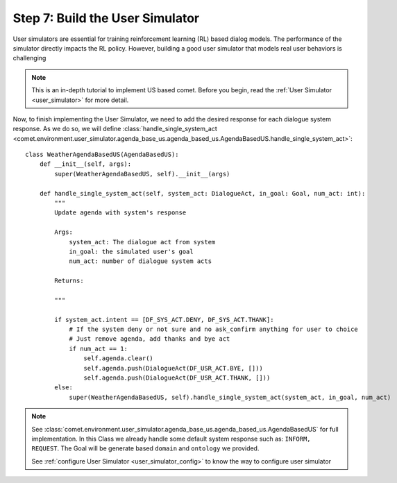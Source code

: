 Step 7: Build the User Simulator
================================

User simulators are essential for training reinforcement learning (RL) based dialog models.
The performance of the simulator directly impacts the RL policy. However, building a good user
simulator that models real user behaviors is challenging

.. note::

    This is an in-depth tutorial to implement US based comet. Before you begin, read the :ref:`User Simulator <user_simulator>` for more detail.

Now, to finish implementing the User Simulator, we need to add the desired response for each dialogue system response. As we do so, we will define :class:`handle_single_system_act <comet.environment.user_simulator.agenda_base_us.agenda_based_us.AgendaBasedUS.handle_single_system_act>`::

    class WeatherAgendaBasedUS(AgendaBasedUS):
        def __init__(self, args):
            super(WeatherAgendaBasedUS, self).__init__(args)

        def handle_single_system_act(self, system_act: DialogueAct, in_goal: Goal, num_act: int):
            """
            Update agenda with system's response

            Args:
                system_act: The dialogue act from system
                in_goal: the simulated user's goal
                num_act: number of dialogue system acts

            Returns:

            """

            if system_act.intent == [DF_SYS_ACT.DENY, DF_SYS_ACT.THANK]:
                # If the system deny or not sure and no ask_confirm anything for user to choice
                # Just remove agenda, add thanks and bye act
                if num_act == 1:
                    self.agenda.clear()
                    self.agenda.push(DialogueAct(DF_USR_ACT.BYE, []))
                    self.agenda.push(DialogueAct(DF_USR_ACT.THANK, []))
            else:
                super(WeatherAgendaBasedUS, self).handle_single_system_act(system_act, in_goal, num_act)

.. note::

    See :class:`comet.environment.user_simulator.agenda_base_us.agenda_based_us.AgendaBasedUS` for full implementation. In this Class we already handle some default system response such as: ``INFORM, REQUEST``. The Goal will be generate based ``domain`` and ``ontology`` we provided.

    See :ref:`configure User Simulator <user_simulator_config>` to know the way to configure user simulator